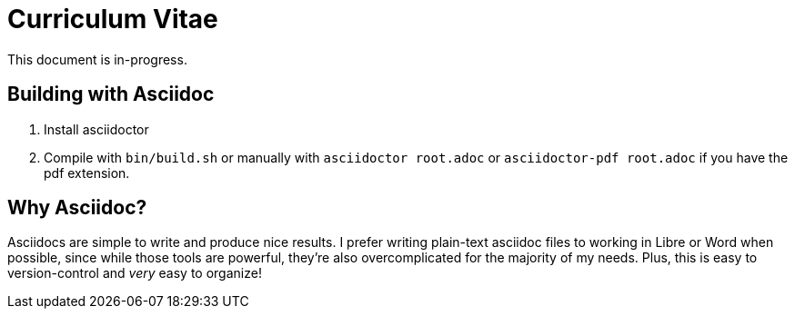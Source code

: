 = Curriculum Vitae

This document is in-progress.

== Building with Asciidoc

1. Install asciidoctor
2. Compile with `bin/build.sh` or manually with `asciidoctor root.adoc` or `asciidoctor-pdf root.adoc` if you have the pdf extension.

== Why Asciidoc?

Asciidocs are simple to write and produce nice results. I prefer writing plain-text asciidoc files to working in Libre or Word when possible, since while those tools are powerful, they're also overcomplicated for the majority of my needs. Plus, this is easy to version-control and _very_ easy to organize!
